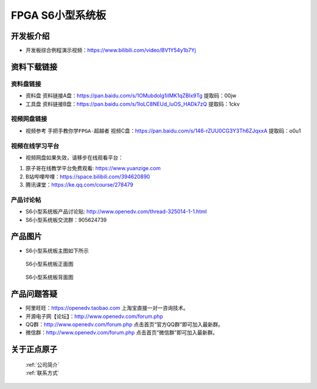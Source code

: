FPGA S6小型系统板
==========================


开发板介绍
----------
- ``开发板综合例程演示视频``：https://www.bilibili.com/video/BV1Y54y1b7Yj


资料下载链接
------------

资料盘链接
^^^^^^^^^^^

- ``资料盘`` 资料链接A盘：https://pan.baidu.com/s/1OMubdolg1iIMK1qZBIx9Tg   提取码：00jw 
 
- ``工具盘`` 资料链接B盘：https://pan.baidu.com/s/1IoLC8NEUd_luOS_HADk7zQ  提取码：1ckv


视频网盘链接
^^^^^^^^^^^

-  视频参考 ``手把手教你学FPGA-超越者`` 视频C盘：https://pan.baidu.com/s/146-rZUU0CG3Y3Th6ZJqxxA  提取码：o0u1

视频在线学习平台
^^^^^^^^^^^^^^^^^

- 视频网盘如果失效，请移步在线观看平台：

1. 原子哥在线教学平台免费观看: https://www.yuanzige.com
#. B站哔哩哔哩：https://space.bilibili.com/394620890
#. 腾讯课堂：https://ke.qq.com/course/278479


产品讨论帖
^^^^^^^^^^^^^^^^^

- S6小型系统板产品讨论贴: http://www.openedv.com/thread-325014-1-1.html

- S6小型系统板交流群：905624739 

产品图片
--------

- S6小型系统板主图如下所示

.. _pic_major_s6z:

.. figure:: media/s6z.png

   
 S6小型系统板正面图

 .. _pic_major_s6b:

.. figure:: media/s6b.png

   
 S6小型系统板背面图


产品问题答疑
------------

- 阿里旺旺：https://openedv.taobao.com 上淘宝直接一对一咨询技术。  
- 开源电子网【论坛】：http://www.openedv.com/forum.php 
- QQ群：http://www.openedv.com/forum.php   点击首页“官方QQ群”即可加入最新群。 
- 微信群：http://www.openedv.com/forum.php 点击首页“微信群”即可加入最新群。
  


关于正点原子  
-----------------

 | :ref:`公司简介` 
 | :ref:`联系方式`



